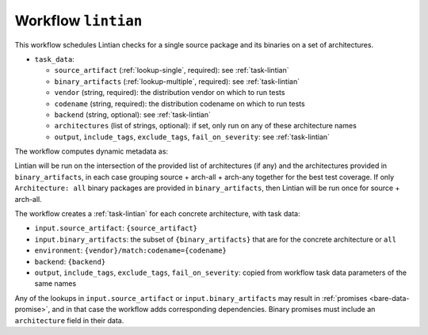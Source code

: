 .. _workflow-lintian:

Workflow ``lintian``
====================

This workflow schedules Lintian checks for a single source package and its
binaries on a set of architectures.

* ``task_data``:

  * ``source_artifact`` (:ref:`lookup-single`, required): see
    :ref:`task-lintian`
  * ``binary_artifacts`` (:ref:`lookup-multiple`, required): see
    :ref:`task-lintian`

  * ``vendor`` (string, required): the distribution vendor on which to run
    tests
  * ``codename`` (string, required): the distribution codename on which to
    run tests
  * ``backend`` (string, optional): see :ref:`task-lintian`
  * ``architectures`` (list of strings, optional): if set, only run on any
    of these architecture names

  * ``output``, ``include_tags``, ``exclude_tags``, ``fail_on_severity``:
    see :ref:`task-lintian`

The workflow computes dynamic metadata as:

.. dynamic_data::
  :method: debusine.server.workflows.lintian::LintianWorkflow.build_dynamic_data

Lintian will be run on the intersection of the provided list of
architectures (if any) and the architectures provided in
``binary_artifacts``, in each case grouping source + arch-all + arch-any
together for the best test coverage.  If only ``Architecture: all`` binary
packages are provided in ``binary_artifacts``, then Lintian will be run once
for source + arch-all.

The workflow creates a :ref:`task-lintian` for each concrete architecture,
with task data:

* ``input.source_artifact``: ``{source_artifact}``
* ``input.binary_artifacts``: the subset of ``{binary_artifacts}`` that are
  for the concrete architecture or ``all``
* ``environment``: ``{vendor}/match:codename={codename}``
* ``backend``: ``{backend}``
* ``output``, ``include_tags``, ``exclude_tags``, ``fail_on_severity``:
  copied from workflow task data parameters of the same names

Any of the lookups in ``input.source_artifact`` or
``input.binary_artifacts`` may result in :ref:`promises
<bare-data-promise>`, and in that case the workflow adds corresponding
dependencies.  Binary promises must include an ``architecture`` field in
their data.
